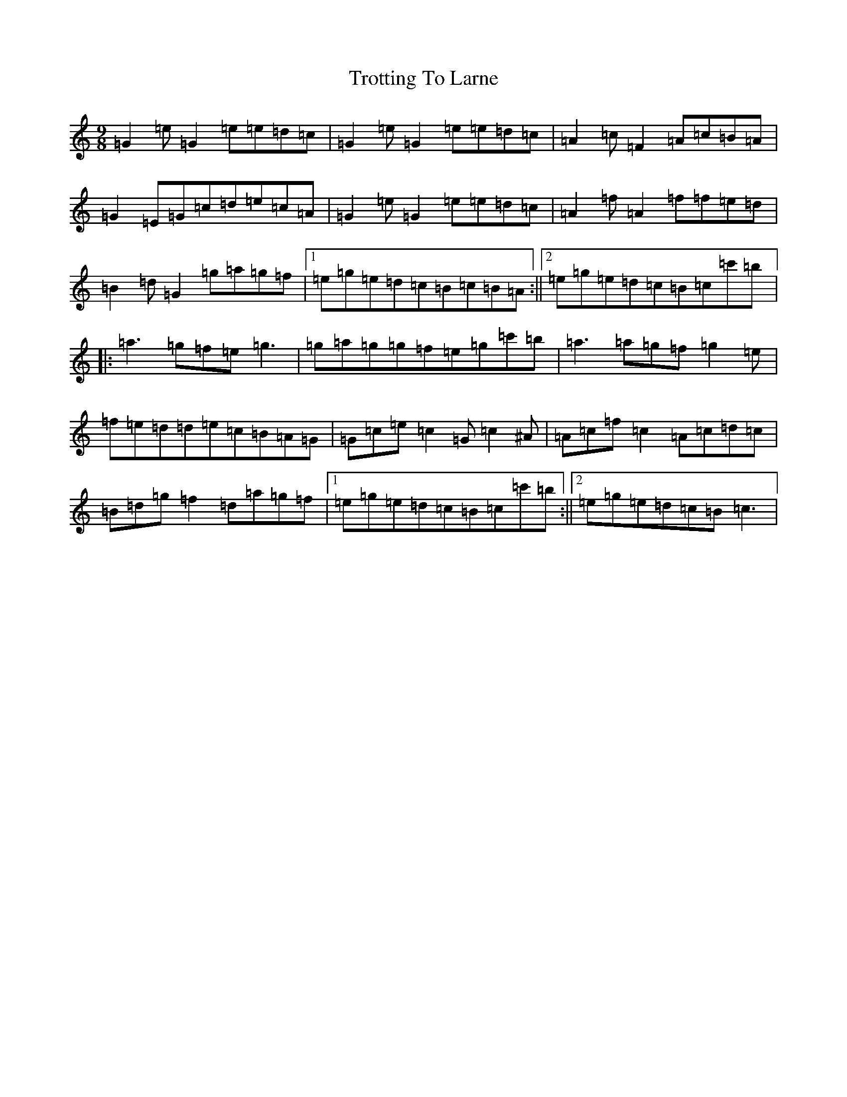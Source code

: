 X: 21653
T: Trotting To Larne
S: https://thesession.org/tunes/3511#setting3511
R: slip jig
M:9/8
L:1/8
K: C Major
=G2=e=G2=e=e=d=c|=G2=e=G2=e=e=d=c|=A2=c=F2=A=c=B=A|=G2=E=G=c=d=e=c=A|=G2=e=G2=e=e=d=c|=A2=f=A2=f=f=e=d|=B2=d=G2=g=a=g=f|1=e=g=e=d=c=B=c=B=A:||2=e=g=e=d=c=B=c=c'=b|:=a3=g=f=e=g3|=g=a=g=g=f=e=g=c'=b|=a3=a=g=f=g2=e|=f=e=d=d=e=c=B=A=G|=G=c=e=c2=G=c2^A|=A=c=f=c2=A=c=d=c|=B=d=g=f2=d=a=g=f|1=e=g=e=d=c=B=c=c'=b:||2=e=g=e=d=c=B=c3|
